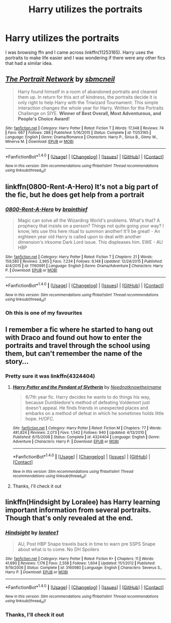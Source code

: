 #+TITLE: Harry utilizes the portraits

* Harry utilizes the portraits
:PROPERTIES:
:Author: AJ13071997
:Score: 5
:DateUnix: 1481172633.0
:DateShort: 2016-Dec-08
:FlairText: Request
:END:
I was browsing ffn and I came across linkffn(11253165). Harry uses the portraits to make life easier and I was wondering if there were any other fics that had a similar idea.


** [[http://www.fanfiction.net/s/11253165/1/][*/The Portrait Network/*]] by [[https://www.fanfiction.net/u/1816754/sbmcneil][/sbmcneil/]]

#+begin_quote
  Harry found himself in a room of abandoned portraits and cleaned them up. In return for this act of kindness, the portraits decide it is only right to help Harry with the Triwizard Tournament. This simple interaction changes the whole year for Harry. Written for the Portraits Challenge on SIYE. *Winner of Best Overall, Most Adventurous, and People's Choice Award!*
#+end_quote

^{/Site/: [[http://www.fanfiction.net/][fanfiction.net]] *|* /Category/: Harry Potter *|* /Rated/: Fiction T *|* /Words/: 17,348 *|* /Reviews/: 74 *|* /Favs/: 667 *|* /Follows/: 288 *|* /Published/: 5/16/2015 *|* /Status/: Complete *|* /id/: 11253165 *|* /Language/: English *|* /Genre/: Drama/Romance *|* /Characters/: Harry P., Sirius B., Ginny W., Minerva M. *|* /Download/: [[http://www.ff2ebook.com/old/ffn-bot/index.php?id=11253165&source=ff&filetype=epub][EPUB]] or [[http://www.ff2ebook.com/old/ffn-bot/index.php?id=11253165&source=ff&filetype=mobi][MOBI]]}

--------------

*FanfictionBot*^{1.4.0} *|* [[[https://github.com/tusing/reddit-ffn-bot/wiki/Usage][Usage]]] | [[[https://github.com/tusing/reddit-ffn-bot/wiki/Changelog][Changelog]]] | [[[https://github.com/tusing/reddit-ffn-bot/issues/][Issues]]] | [[[https://github.com/tusing/reddit-ffn-bot/][GitHub]]] | [[[https://www.reddit.com/message/compose?to=tusing][Contact]]]

^{/New in this version: Slim recommendations using/ ffnbot!slim! /Thread recommendations using/ linksub(thread_id)!}
:PROPERTIES:
:Author: FanfictionBot
:Score: 3
:DateUnix: 1481172649.0
:DateShort: 2016-Dec-08
:END:


** linkffn(0800-Rent-A-Hero) It's not a big part of the fic, but he does get help from a portrait
:PROPERTIES:
:Author: dehue
:Score: 2
:DateUnix: 1481173238.0
:DateShort: 2016-Dec-08
:END:

*** [[http://www.fanfiction.net/s/11160991/1/][*/0800-Rent-A-Hero/*]] by [[https://www.fanfiction.net/u/4934632/brainthief][/brainthief/]]

#+begin_quote
  Magic can solve all the Wizarding World's problems. What's that? A prophecy that insists on a person? Things not quite going your way? I know, lets use this here ritual to summon another! It'll be great! - An eighteen year old Harry is called upon to deal with another dimension's irksome Dark Lord issue. This displeases him. EWE - AU HBP
#+end_quote

^{/Site/: [[http://www.fanfiction.net/][fanfiction.net]] *|* /Category/: Harry Potter *|* /Rated/: Fiction T *|* /Chapters/: 21 *|* /Words/: 159,580 *|* /Reviews/: 2,965 *|* /Favs/: 7,234 *|* /Follows/: 9,148 *|* /Updated/: 12/24/2015 *|* /Published/: 4/4/2015 *|* /id/: 11160991 *|* /Language/: English *|* /Genre/: Drama/Adventure *|* /Characters/: Harry P. *|* /Download/: [[http://www.ff2ebook.com/old/ffn-bot/index.php?id=11160991&source=ff&filetype=epub][EPUB]] or [[http://www.ff2ebook.com/old/ffn-bot/index.php?id=11160991&source=ff&filetype=mobi][MOBI]]}

--------------

*FanfictionBot*^{1.4.0} *|* [[[https://github.com/tusing/reddit-ffn-bot/wiki/Usage][Usage]]] | [[[https://github.com/tusing/reddit-ffn-bot/wiki/Changelog][Changelog]]] | [[[https://github.com/tusing/reddit-ffn-bot/issues/][Issues]]] | [[[https://github.com/tusing/reddit-ffn-bot/][GitHub]]] | [[[https://www.reddit.com/message/compose?to=tusing][Contact]]]

^{/New in this version: Slim recommendations using/ ffnbot!slim! /Thread recommendations using/ linksub(thread_id)!}
:PROPERTIES:
:Author: FanfictionBot
:Score: 1
:DateUnix: 1481173257.0
:DateShort: 2016-Dec-08
:END:


*** Oh this is one of my favourites
:PROPERTIES:
:Author: AJ13071997
:Score: 1
:DateUnix: 1481219743.0
:DateShort: 2016-Dec-08
:END:


** I remember a fic where he started to hang out with Draco and found out how to enter the portraits and travel through the school using them, but can't remember the name of the story...
:PROPERTIES:
:Score: 1
:DateUnix: 1481198086.0
:DateShort: 2016-Dec-08
:END:

*** Pretty sure it was linkffn(4324404)
:PROPERTIES:
:Score: 1
:DateUnix: 1481198379.0
:DateShort: 2016-Dec-08
:END:

**** [[http://www.fanfiction.net/s/4324404/1/][*/Harry Potter and the Pendant of Slytherin/*]] by [[https://www.fanfiction.net/u/1588584/Neednotknowtheirname][/Neednotknowtheirname/]]

#+begin_quote
  6/7th year fic. Harry decides he wants to do things his way, because Dumbledore's method of defeating Voldemort just doesn't appeal. He finds friends in unexpected places and embarks on a method of defeat in which he sometimes holds little hope. H/OFC.
#+end_quote

^{/Site/: [[http://www.fanfiction.net/][fanfiction.net]] *|* /Category/: Harry Potter *|* /Rated/: Fiction M *|* /Chapters/: 77 *|* /Words/: 481,824 *|* /Reviews/: 2,073 *|* /Favs/: 1,542 *|* /Follows/: 940 *|* /Updated/: 4/13/2010 *|* /Published/: 6/15/2008 *|* /Status/: Complete *|* /id/: 4324404 *|* /Language/: English *|* /Genre/: Adventure *|* /Characters/: Harry P. *|* /Download/: [[http://www.ff2ebook.com/old/ffn-bot/index.php?id=4324404&source=ff&filetype=epub][EPUB]] or [[http://www.ff2ebook.com/old/ffn-bot/index.php?id=4324404&source=ff&filetype=mobi][MOBI]]}

--------------

*FanfictionBot*^{1.4.0} *|* [[[https://github.com/tusing/reddit-ffn-bot/wiki/Usage][Usage]]] | [[[https://github.com/tusing/reddit-ffn-bot/wiki/Changelog][Changelog]]] | [[[https://github.com/tusing/reddit-ffn-bot/issues/][Issues]]] | [[[https://github.com/tusing/reddit-ffn-bot/][GitHub]]] | [[[https://www.reddit.com/message/compose?to=tusing][Contact]]]

^{/New in this version: Slim recommendations using/ ffnbot!slim! /Thread recommendations using/ linksub(thread_id)!}
:PROPERTIES:
:Author: FanfictionBot
:Score: 1
:DateUnix: 1481198403.0
:DateShort: 2016-Dec-08
:END:


**** Thanks, I'll check it out
:PROPERTIES:
:Author: AJ13071997
:Score: 1
:DateUnix: 1481219711.0
:DateShort: 2016-Dec-08
:END:


** linkffn(Hindsight by Loralee) has Harry learning important information from several portraits. Though that's only revealed at the end.
:PROPERTIES:
:Author: t1mepiece
:Score: 1
:DateUnix: 1481208875.0
:DateShort: 2016-Dec-08
:END:

*** [[http://www.fanfiction.net/s/3160980/1/][*/Hindsight/*]] by [[https://www.fanfiction.net/u/154268/loralee1][/loralee1/]]

#+begin_quote
  AU, Post HBP Snape travels back in time to warn pre SSPS Snape about what is to come. No DH Spoilers
#+end_quote

^{/Site/: [[http://www.fanfiction.net/][fanfiction.net]] *|* /Category/: Harry Potter *|* /Rated/: Fiction K+ *|* /Chapters/: 11 *|* /Words/: 41,690 *|* /Reviews/: 1,176 *|* /Favs/: 2,558 *|* /Follows/: 1,604 *|* /Updated/: 11/1/2012 *|* /Published/: 9/19/2006 *|* /Status/: Complete *|* /id/: 3160980 *|* /Language/: English *|* /Characters/: Severus S., Harry P. *|* /Download/: [[http://www.ff2ebook.com/old/ffn-bot/index.php?id=3160980&source=ff&filetype=epub][EPUB]] or [[http://www.ff2ebook.com/old/ffn-bot/index.php?id=3160980&source=ff&filetype=mobi][MOBI]]}

--------------

*FanfictionBot*^{1.4.0} *|* [[[https://github.com/tusing/reddit-ffn-bot/wiki/Usage][Usage]]] | [[[https://github.com/tusing/reddit-ffn-bot/wiki/Changelog][Changelog]]] | [[[https://github.com/tusing/reddit-ffn-bot/issues/][Issues]]] | [[[https://github.com/tusing/reddit-ffn-bot/][GitHub]]] | [[[https://www.reddit.com/message/compose?to=tusing][Contact]]]

^{/New in this version: Slim recommendations using/ ffnbot!slim! /Thread recommendations using/ linksub(thread_id)!}
:PROPERTIES:
:Author: FanfictionBot
:Score: 1
:DateUnix: 1481208894.0
:DateShort: 2016-Dec-08
:END:


*** Thanks, I'll check it out
:PROPERTIES:
:Author: AJ13071997
:Score: 1
:DateUnix: 1481219704.0
:DateShort: 2016-Dec-08
:END:
